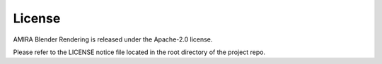 License
=======

AMIRA Blender Rendering is released under the Apache-2.0 license.

Please refer to the LICENSE notice file located in the root directory of the project repo.